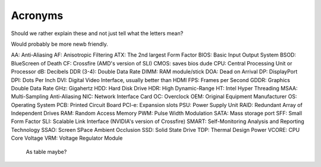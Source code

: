Acronyms
========

Should we rather explain these and not just tell what the letters mean?

Would probably be more newb friendly.


AA: Anti-Aliasing
AF: Anisotropic Filtering
ATX: The 2nd largest Form Factor
BIOS: Basic Input Output System
BSOD: BlueScreen of Death
CF: Crossfire (AMD's version of SLI)
CMOS: saves bios dude
CPU: Central Processing Unit or Processor
dB: Decibels
DDR (3-4): Double Data Rate
DIMM: RAM module/stick
DOA: Dead on Arrival
DP: DisplayPort
DPI: Dots Per Inch
DVI: Digital Video Interface, usually better than HDMI
FPS: Frames per Second
GDDR: Graphics Double Data Rate
GHz: Gigahertz
HDD: Hard Disk Drive
HDR: High Dynamic-Range
HT: Intel Hyper Threading
MSAA: Multi-Sampling Anti-Aliasing
NIC: Network Interface Card
OC: Overclock
OEM: Original Equipment Manufacturer
OS: Operating System
PCB: Printed Circuit Board
PCI-e: Expansion slots
PSU: Power Supply Unit
RAID: Redundant Array of Independent Drives
RAM: Random Access Memory
PWM: Pulse Width Modulation
SATA: Mass storage port
SFF: Small Form Factor
SLI: Scalable Link Interface (NVIDIA's version of Crossfire)
SMART: Self-Monitoring Analysis and Reporting Technology
SSAO: Screen SPace Ambient Occlusion
SSD: Solid State Drive
TDP: Thermal Design Power
VCORE: CPU Core Voltage
VRM: Voltage Regulator Module





 As table maybe?
